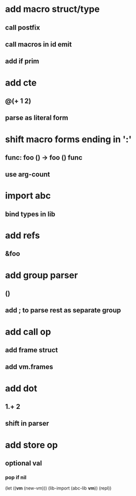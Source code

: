 * add macro struct/type
** call postfix
** call macros in id emit
** add if prim
* add cte
** @(+ 1 2)
** parse as literal form
* shift macro forms ending in ':'
** func: foo () -> foo () func
** use arg-count
* import abc
** bind types in lib
* add refs
** &foo
* add group parser
** ()
** add ; to parse rest as separate group
* add call op
** add frame struct
** add vm.frames
* add dot
** 1.+ 2
** shift in parser
* add store op
** optional val
*** pop if nil

(let ((*vm* (new-vm))) 
  (lib-import (abc-lib *vm*))
  (repl))
